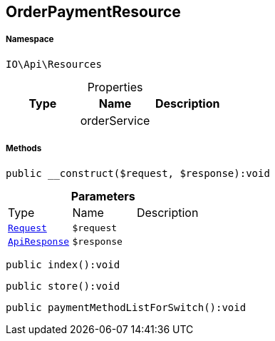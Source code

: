:table-caption!:
:example-caption!:
:source-highlighter: prettify
:sectids!:
[[io__orderpaymentresource]]
== OrderPaymentResource





===== Namespace

`IO\Api\Resources`





.Properties
|===
|Type |Name |Description

|
    |orderService
    |
|===


===== Methods

[source%nowrap, php]
----

public __construct($request, $response):void

----

    







.*Parameters*
|===
|Type |Name |Description
|        xref:Miscellaneous.adoc#miscellaneous_resources_request[`Request`]
a|`$request`
|

|        xref:Miscellaneous.adoc#miscellaneous_resources_apiresponse[`ApiResponse`]
a|`$response`
|
|===


[source%nowrap, php]
----

public index():void

----

    







[source%nowrap, php]
----

public store():void

----

    







[source%nowrap, php]
----

public paymentMethodListForSwitch():void

----

    







